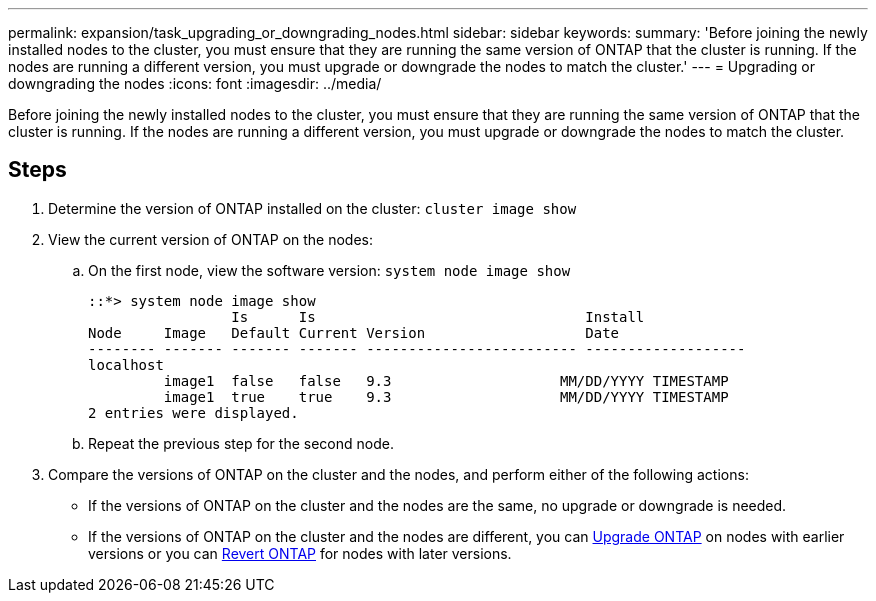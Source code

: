---
permalink: expansion/task_upgrading_or_downgrading_nodes.html
sidebar: sidebar
keywords:
summary: 'Before joining the newly installed nodes to the cluster, you must ensure that they are running the same version of ONTAP that the cluster is running. If the nodes are running a different version, you must upgrade or downgrade the nodes to match the cluster.'
---
= Upgrading or downgrading the nodes
:icons: font
:imagesdir: ../media/

[.lead]
Before joining the newly installed nodes to the cluster, you must ensure that they are running the same version of ONTAP that the cluster is running. If the nodes are running a different version, you must upgrade or downgrade the nodes to match the cluster.

== Steps

. Determine the version of ONTAP installed on the cluster: `cluster image show`
. View the current version of ONTAP on the nodes:
 .. On the first node, view the software version: `system node image show`
+
----
::*> system node image show
                 Is      Is                                Install
Node     Image   Default Current Version                   Date
-------- ------- ------- ------- ------------------------- -------------------
localhost
         image1  false   false   9.3                    MM/DD/YYYY TIMESTAMP
         image1  true    true    9.3                    MM/DD/YYYY TIMESTAMP
2 entries were displayed.
----

 .. Repeat the previous step for the second node.
. Compare the versions of ONTAP on the cluster and the nodes, and perform either of the following actions:
 ** If the versions of ONTAP on the cluster and the nodes are the same, no upgrade or downgrade is needed.
 ** If the versions of ONTAP on the cluster and the nodes are different, you can link:https://docs.netapp.com/us-en/ontap/upgrade/index.html[Upgrade ONTAP] on nodes with earlier versions or you can link:https://docs.netapp.com/us-en/ontap/revert/index.html[Revert ONTAP] for nodes with later versions.
